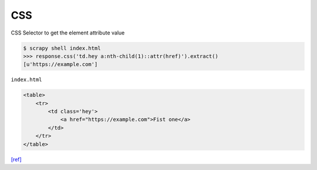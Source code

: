 CSS
===

CSS Selector to get the element attribute value

.. code:: sh

  $ scrapy shell index.html
  >>> response.css('td.hey a:nth-child(1)::attr(href)').extract()
  [u'https://example.com']


``index.html``

.. code:: html

  <table>
      <tr>
          <td class='hey'>
              <a href="https://example.com">Fist one</a>
          </td>
      </tr>
  </table>


`[ref] <https://stackoverflow.com/a/24987710/5427571>`_




